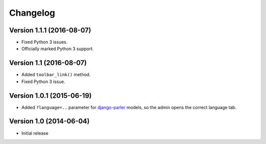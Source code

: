 Changelog
=========

Version 1.1.1 (2016-08-07)
--------------------------

* Fixed Python 3 issues.
* Officially marked Python 3 support.


Version 1.1 (2016-08-07)
------------------------

* Added ``toolbar_link()`` method.
* Fixed Python 3 issue.


Version 1.0.1 (2015-06-19)
--------------------------

* Added ``?language=..`` parameter for django-parler_ models,
  so the admin opens the correct language tab.


Version 1.0 (2014-06-04)
------------------------

* Initial release


.. _django-parler: https://github.com/edoburu/django-parler

